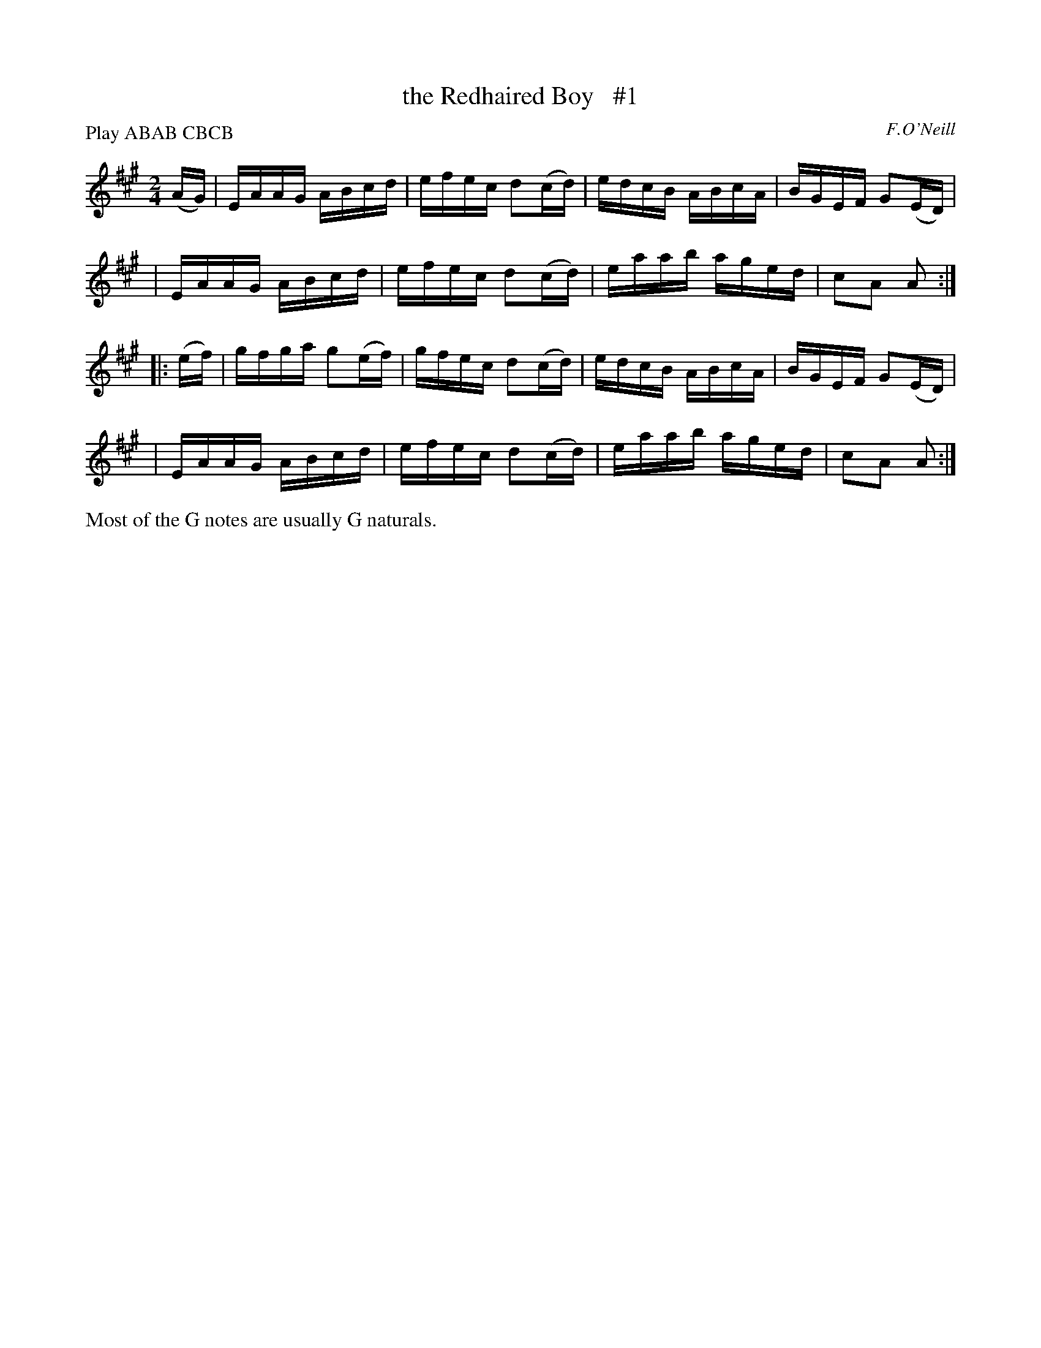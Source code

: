 X: 1748
T: the Redhaired Boy   #1
R: hornpipe, reel
%S: s:4 b:16(4+4+4+4)
B: O'Neill's 1850 #1748
O: F.O'Neill
Z: Bob Safranek, rjs@gsp.org
Z: A. LEE WORMAN
N: Compacted by using labels and play order [JC]
P: Play ABAB CBCB
M: 2/4
L: 1/16
K: A
(AG) \
| EAAG ABcd | efec d2(cd) | edcB ABcA | BGEF G2(ED) |
| EAAG ABcd | efec d2(cd) | eaab aged | c2A2 A2 :|
|: (ef) \
| gfga g2(ef) | gfec d2(cd) | edcB ABcA | BGEF G2(ED) |
| EAAG ABcd | efec d2(cd) | eaab aged | c2A2 A2 :|
%%text Most of the G notes are usually G naturals.
